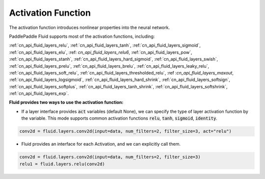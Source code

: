 .. _api_guide_activations:

####
Activation Function
####

The activation function introduces nonlinear properties into the neural network.

PaddlePaddle Fluid supports most of the activation functions, including:

:ref:`cn_api_fluid_layers_relu`,
:ref:`cn_api_fluid_layers_tanh`,
:ref:`cn_api_fluid_layers_sigmoid`,
:ref:`cn_api_fluid_layers_elu`,
:ref: `cn_api_fluid_layers_relu6`,
:ref:`cn_api_fluid_layers_pow`,
:ref:`cn_api_fluid_layers_stanh`,
:ref:`cn_api_fluid_layers_hard_sigmoid`,
:ref:`cn_api_fluid_layers_swish`,
:ref:`cn_api_fluid_layers_prelu`,
:ref:`cn_api_fluid_layers_brelu`,
:ref:`cn_api_fluid_layers_leaky_relu`,
:ref:`cn_api_fluid_layers_soft_relu`,
:ref:`cn_api_fluid_layers_thresholded_relu`,
:ref :`cn_api_fluid_layers_maxout`,
:ref:`cn_api_fluid_layers_logsigmoid`,
:ref:`cn_api_fluid_layers_hard_shrink`,
:ref:`cn_api_fluid_layers_softsign`,
:ref:`cn_api_fluid_layers_softplus`,
:ref:`cn_api_fluid_layers_tanh_shrink`,
:ref:`cn_api_fluid_layers_softshrink`,
:ref:`cn_api_fluid_layers_exp`.


**Fluid provides two ways to use the activation function:**

- If a layer interface provides :code:`act` variables (default None), we can specify the type of layer activation function by the variable. This mode supports common activation functions :code:`relu`, :code:`tanh`, :code:`sigmoid`, :code:`identity`.

.. code-block:: python

	conv2d = fluid.layers.conv2d(input=data, num_filters=2, filter_size=3, act="relu")


- Fluid provides an interface for each Activation, and we can explicitly call them.

.. code-block:: python

	conv2d = fluid.layers.conv2d(input=data, num_filters=2, filter_size=3)
	relu1 = fluid.layers.relu(conv2d)
